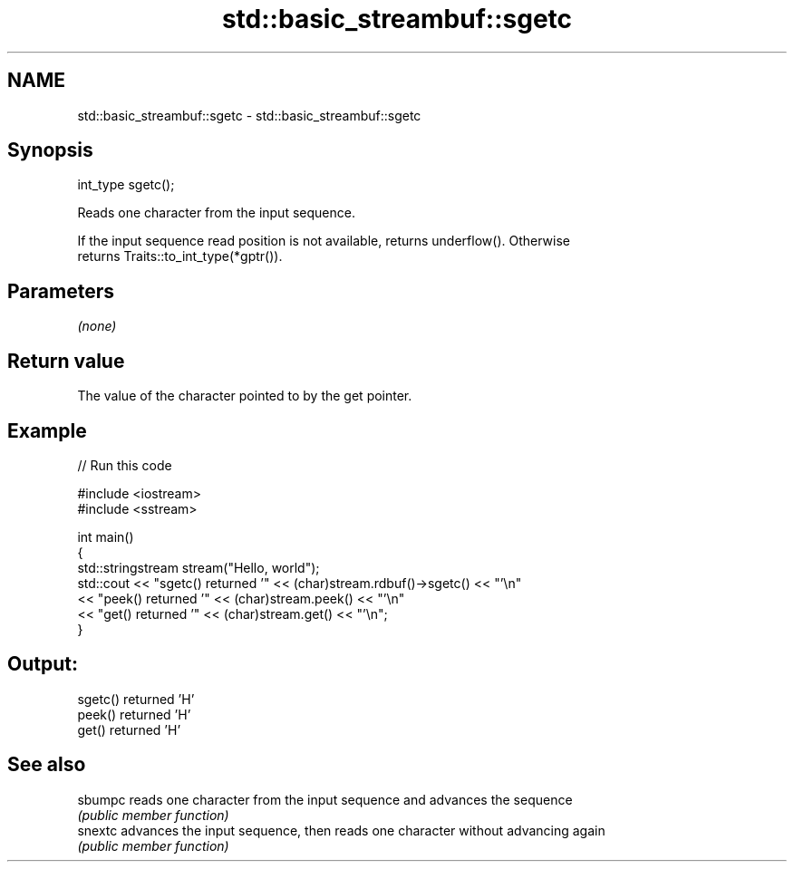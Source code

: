 .TH std::basic_streambuf::sgetc 3 "Nov 25 2015" "2.1 | http://cppreference.com" "C++ Standard Libary"
.SH NAME
std::basic_streambuf::sgetc \- std::basic_streambuf::sgetc

.SH Synopsis
   int_type sgetc();

   Reads one character from the input sequence.

   If the input sequence read position is not available, returns underflow(). Otherwise
   returns Traits::to_int_type(*gptr()).

.SH Parameters

   \fI(none)\fP

.SH Return value

   The value of the character pointed to by the get pointer.

.SH Example

   
// Run this code

 #include <iostream>
 #include <sstream>
  
 int main()
 {
     std::stringstream stream("Hello, world");
     std::cout << "sgetc() returned '" << (char)stream.rdbuf()->sgetc() << "'\\n"
               << "peek() returned '" << (char)stream.peek() << "'\\n"
               << "get() returned '" << (char)stream.get() << "'\\n";
 }

.SH Output:

 sgetc() returned 'H'
 peek() returned 'H'
 get() returned 'H'

.SH See also

   sbumpc reads one character from the input sequence and advances the sequence
          \fI(public member function)\fP 
   snextc advances the input sequence, then reads one character without advancing again
          \fI(public member function)\fP 
